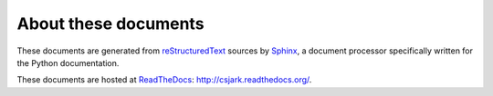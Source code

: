 ..
    Copyright (C) 2011 Even Wiik Thomassen, Erik Bergersen,
    Sondre Johan Mannsverk, Terje Snarby, Lars Solvoll Tønder,
    Sigurd Wien and Jaroslav Fibichr.
    
    This file is part of CSjark.
    
    CSjark is free software: you can redistribute it and/or modify
    it under the terms of the GNU General Public License as published by
    the Free Software Foundation, either version 3 of the License, or
    (at your option) any later version.
    
    CSjark is distributed in the hope that it will be useful,
    but WITHOUT ANY WARRANTY; without even the implied warranty of
    MERCHANTABILITY or FITNESS FOR A PARTICULAR PURPOSE.  See the
    GNU General Public License for more details.
    
    You should have received a copy of the GNU General Public License
    along with CSjark.  If not, see <http://www.gnu.org/licenses/>.


=====================
About these documents
=====================

These documents are generated from `reStructuredText`_ sources by `Sphinx`_, a
document processor specifically written for the Python documentation.

.. _reStructuredText: http://docutils.sf.net/rst.html
.. _Sphinx: http://sphinx.pocoo.or

These documents are hosted at `ReadTheDocs <http://www.readthedocs.org/>`_:
http://csjark.readthedocs.org/.
